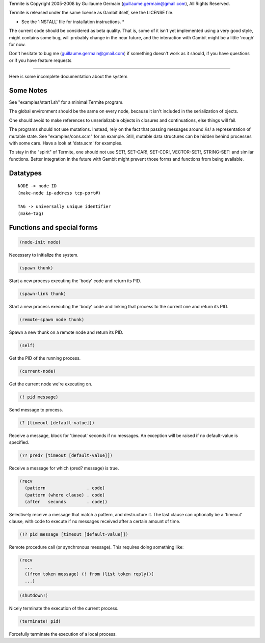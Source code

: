 Termite is Copyright 2005-2008 by Guillaume Germain
(guillaume.germain@gmail.com),  All Rights Reserved.

Termite is released under the same license as Gambit itself,
see the LICENSE file.

* See the 'INSTALL' file for installation instructions. *

The current code should be considered as beta quality.  That is,
some of it isn't yet implemented using a very good style, might
contains some bug, will probably change in the near future, and the
interaction with Gambit might be a little 'rough' for now.

Don't hesitate to bug me (guillaume.germain@gmail.com) if something
doesn't work as it should, if you have questions or if you have
feature requests.

--------------------------------------------------------

Here is some incomplete documentation about the system.


Some Notes
----------

See "examples/start1.sh" for a minimal Termite program.

The global environment should be the same on every node, because it
isn't included in the serialization of ojects.

One should avoid to make references to unserializable objects in
closures and continuations, else things will fail.

The programs should not use mutations.  Instead, rely on the fact that
passing messages around /is/ a representation of mutable state.  See
"examples/cons.scm" for an example.  Still, mutable data structures
can be hidden behind processes with some care.  Have a look at
'data.scm' for examples.

To stay in the "spirit" of Termite, one should not use SET!, SET-CAR!,
SET-CDR!, VECTOR-SET!, STRING-SET! and similar functions.  Better
integration in the future with Gambit might prevent those forms and
functions from being available.


Datatypes
---------

::

  NODE -> node ID
  (make-node ip-address tcp-port#)

  TAG -> universally unique identifier
  (make-tag)


Functions and special forms
---------------------------

.. code:: lisp

  (node-init node)

Necessary to initialize the system.

.. code:: lisp

  (spawn thunk)

Start a new process executing the 'body' code and return its PID.

.. code:: lisp

  (spawn-link thunk)

Start a new process executing the 'body' code and linking that process
to the current one and return its PID.

.. code:: lisp

  (remote-spawn node thunk)

Spawn a new thunk on a remote node and return its PID.

.. code:: lisp

  (self)

Get the PID of the running process.

.. code:: lisp

  (current-node)

Get the current node we're executing on.

.. code:: lisp

  (! pid message)

Send message to process.

.. code:: lisp

  (? [timeout [default-value]])

Receive a message, block for 'timeout' seconds if no messages.  An
exception will be raised if no default-value is specified.

.. code:: lisp

  (?? pred? [timeout [default-value]])

Receive a message for which (pred? message) is true.

.. code:: lisp

  (recv
    (pattern                . code)
    (pattern (where clause) . code)
    (after   seconds        . code))

Selectively receive a message that match a pattern, and destructure
it.  The last clause can optionally be a 'timeout' clause, with code
to execute if no messages received after a certain amount of time.

.. code:: lisp

  (!? pid message [timeout [default-value]])

Remote procedure call (or synchronous message).  This requires
doing something like:

.. code:: lisp

  (recv
    ...
    ((from token message) (! from (list token reply)))
    ...)

.. code:: lisp

  (shutdown!)

Nicely terminate the execution of the current process.

.. code:: lisp

  (terminate! pid)

Forcefully terminate the execution of a local process.
